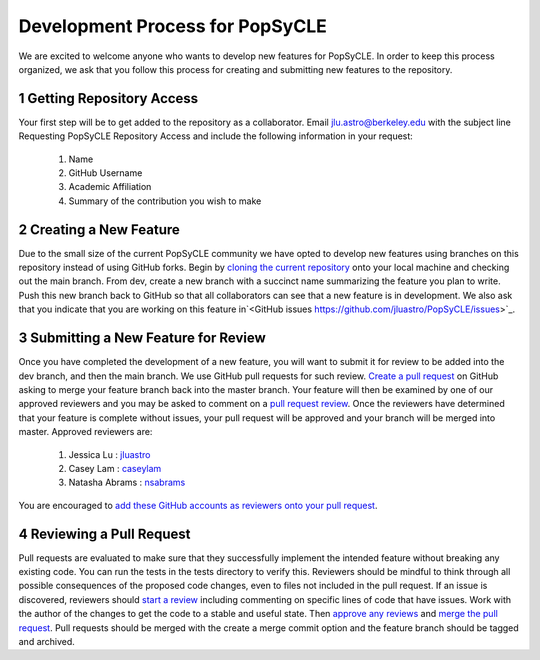.. _development:

Development Process for PopSyCLE
================================

We are excited to welcome anyone who wants to develop new features for PopSyCLE. In order to keep
this process organized, we ask that you follow this process for creating and submitting new features
to the repository.

1 Getting Repository Access
----------------------------
Your first step will be to get added to the repository as a collaborator. Email jlu.astro@berkeley.edu
with the subject line Requesting PopSyCLE Repository Access and include the following information
in your request:

    #. Name
    #. GitHub Username
    #. Academic Affiliation
    #. Summary of the contribution you wish to make

2 Creating a New Feature
------------------------
Due to the small size of the current PopSyCLE community we have opted to develop new features using
branches on this repository instead of using GitHub forks. Begin by 
`cloning the current repository <https://docs.github.com/en/repositories/creating-and-managing-repositories/cloning-a-repository>`_
onto your local machine and checking out the main branch. From dev, create a new branch with
a succinct name summarizing the feature you plan to write. Push this new branch back to GitHub
so that all collaborators can see that a new feature is in development. 
We also ask that you indicate that you are working on this feature in`<GitHub issues https://github.com/jluastro/PopSyCLE/issues>`_.

3 Submitting a New Feature for Review
--------------------------------------
Once you have completed the development of a new feature, you will want to submit it for review to
be added into the dev branch, and then the main branch. We use GitHub pull requests for such review. `Create a pull request <https://docs.github.com/en/pull-requests/collaborating-with-pull-requests/proposing-changes-to-your-work-with-pull-requests/creating-a-pull-request>`_
on GitHub asking to merge your feature branch back into the master branch. Your feature will then
be examined by one of our approved reviewers and you may be asked to comment on a `pull request
review <https://docs.github.com/en/pull-requests/collaborating-with-pull-requests/reviewing-changes-in-pull-requests/reviewing-proposed-changes-in-a-pull-request#about-reviewing-pull-requests>`_. Once the reviewers have determined that your feature is complete without issues, your pull
request will be approved and your branch will be merged into master. Approved reviewers are:

    #. Jessica Lu : `jluastro <https://github.com/jluastro>`_
    #. Casey Lam : `caseylam <https://github.com/caseylam>`_
    #. Natasha Abrams : `nsabrams <https://github.com/nsabrams>`_

You are encouraged to `add these GitHub accounts as reviewers onto your pull request <https://docs.github.com/en/pull-requests/collaborating-with-pull-requests/proposing-changes-to-your-work-with-pull-requests/requesting-a-pull-request-review>`_.

4 Reviewing a Pull Request
--------------------------
Pull requests are evaluated to make sure that they successfully implement the intended feature without
breaking any existing code. You can run the tests in the tests directory to verify this.
Reviewers should be mindful to think through all possible consequences
of the proposed code changes, even to files not included in the pull request. If an issue is discovered,
reviewers should `start a review <https://docs.github.com/en/pull-requests/collaborating-with-pull-requests/reviewing-changes-in-pull-requests/reviewing-proposed-changes-in-a-pull-request#starting-a-review>`_ including commenting on specific lines of code that have issues. Work
with the author of the changes to get the code to a stable and useful state. Then `approve any reviews <https://docs.github.com/en/pull-requests/collaborating-with-pull-requests/reviewing-changes-in-pull-requests/approving-a-pull-request-with-required-reviews>`_
and `merge the pull request <https://docs.github.com/en/pull-requests/collaborating-with-pull-requests/incorporating-changes-from-a-pull-request/merging-a-pull-request>`_. Pull requests should be merged with the create a merge commit option
and the feature branch should be tagged and archived.
